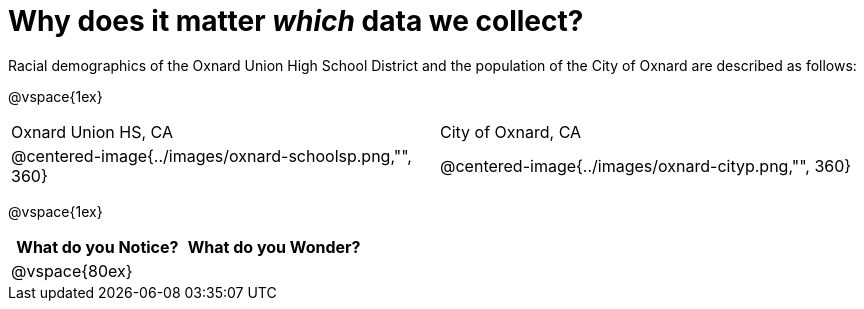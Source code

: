 = Why does it matter _which_ data we collect?

Racial demographics of the Oxnard Union High School District and the population of the City of Oxnard are described as follows:

@vspace{1ex}

[cols="^.^1a,^.^1a"]
|===
|Oxnard Union HS, CA
|City of Oxnard, CA
|@centered-image{../images/oxnard-schoolsp.png,"", 360}
|@centered-image{../images/oxnard-cityp.png,"", 360}
|===

@vspace{1ex}
[cols="^1a,^1a",options="header"]
|===
|What do you Notice?
|What do you Wonder?

|
@vspace{80ex}
|

|===


